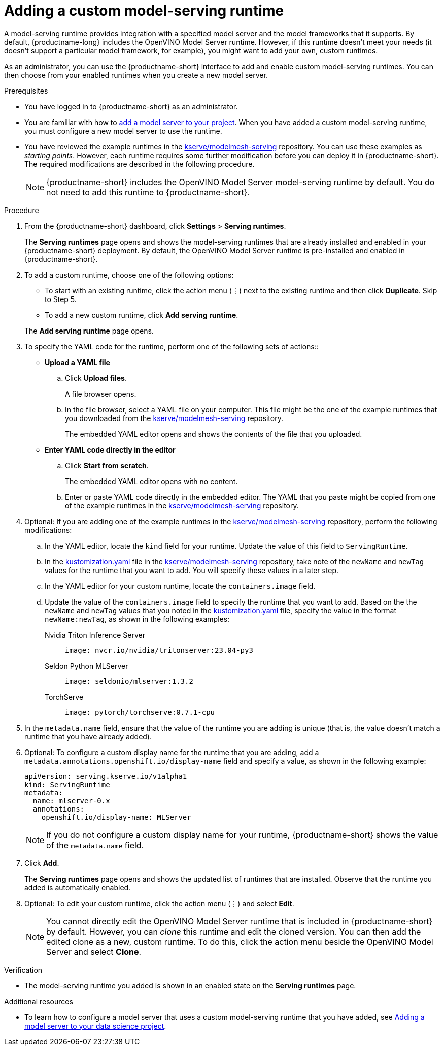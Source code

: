 :_module-type: PROCEDURE

[id="adding-a-custom-model-serving-runtime_{context}"]
= Adding a custom model-serving runtime

A model-serving runtime provides integration with a specified model server and the model frameworks that it supports. By default, {productname-long} includes the OpenVINO Model Server runtime. However, if this runtime doesn't meet your needs (it doesn't support a particular model framework, for example), you might want to add your own, custom runtimes.

As an administrator, you can use the {productname-short} interface to add and enable custom model-serving runtimes. You can then choose from your enabled runtimes when you create a new model server.

[role='_abstract']

.Prerequisites
* You have logged in to {productname-short} as an administrator.
ifdef::upstream[]
* You are familiar with how to link:{odhdocshome}/serving-models/#adding-a-model-server-for-the-multi-model-serving-platform_model-serving[add a model server to your project]. When you have added a custom model-serving runtime, you must configure a new model server to use the runtime.
endif::[]
ifndef::upstream[]
* You are familiar with how to link:{rhoaidocshome}{default-format-url}/serving-models/serving-small-and-medium-sized-models_model-serving#adding-a-model-server-for-the-multi-model-serving-platform_model-serving[add a model server to your project]. When you have added a custom model-serving runtime, you must configure a new model server to use the runtime.
endif::[]
* You have reviewed the example runtimes in the https://github.com/kserve/modelmesh-serving/tree/main/config/runtimes[kserve/modelmesh-serving^] repository. You can use these examples as _starting points_. However, each runtime requires some further modification before you can deploy it in {productname-short}. The required modifications are described in the following procedure.
+
NOTE: {productname-short} includes the OpenVINO Model Server model-serving runtime by default. You do not need to add this runtime to {productname-short}.

.Procedure
. From the {productname-short} dashboard, click *Settings* > *Serving runtimes*.
+
The *Serving runtimes* page opens and shows the model-serving runtimes that are already installed and enabled in your {productname-short} deployment. By default, the OpenVINO Model Server runtime is pre-installed and enabled in {productname-short}.

. To add a custom runtime, choose one of the following options:
+
--
** To start with an existing runtime, click the action menu (&#8942;) next to the existing runtime and then click *Duplicate*. Skip to Step 5. 

** To add a new custom runtime, click *Add serving runtime*.
--
+
The *Add serving runtime* page opens.

. To specify the YAML code for the runtime, perform one of the following sets of actions::
+
--
* *Upload a YAML file*
.. Click *Upload files*.
+
A file browser opens.
.. In the file browser, select a YAML file on your computer. This file might be the one of the example runtimes that you downloaded from the https://github.com/kserve/modelmesh-serving/tree/main/config/runtimes[kserve/modelmesh-serving^] repository.
+
The embedded YAML editor opens and shows the contents of the file that you uploaded.

* *Enter YAML code directly in the editor*
.. Click *Start from scratch*.
+
The embedded YAML editor opens with no content.
.. Enter or paste YAML code directly in the embedded editor. The YAML that you paste might be copied from one of the example runtimes in the https://github.com/kserve/modelmesh-serving/tree/main/config/runtimes[kserve/modelmesh-serving^] repository.
--

. Optional: If you are adding one of the example runtimes in the https://github.com/kserve/modelmesh-serving/tree/main/config/runtimes[kserve/modelmesh-serving^] repository, perform the following modifications:
.. In the YAML editor, locate the `kind` field for your runtime. Update the value of this field to `ServingRuntime`.
.. In the link:https://github.com/kserve/modelmesh-serving/blob/main/config/runtimes/kustomization.yaml[kustomization.yaml] file in the https://github.com/kserve/modelmesh-serving/tree/main/config/runtimes[kserve/modelmesh-serving^] repository, take note of the `newName` and `newTag` values for the runtime that you want to add. You will specify these values in a later step.
.. In the YAML editor for your custom runtime, locate the `containers.image` field. 
.. Update the value of the `containers.image` field to specify the runtime that you want to add. Based on the the `newName` and `newTag` values that you noted in the link:https://github.com/kserve/modelmesh-serving/blob/main/config/runtimes/kustomization.yaml[kustomization.yaml] file, specify the value in the format `newName:newTag`, as shown in the following examples:
+
--
Nvidia Triton Inference Server::
+
`image: nvcr.io/nvidia/tritonserver:23.04-py3`

Seldon Python MLServer::
+
`image: seldonio/mlserver:1.3.2`

TorchServe::
+
`image: pytorch/torchserve:0.7.1-cpu`
--

. In the `metadata.name` field, ensure that the value of the runtime you are adding is unique (that is, the value doesn't match a runtime that you have already added).

. Optional: To configure a custom display name for the runtime that you are adding, add a `metadata.annotations.openshift.io/display-name` field and specify a value, as shown in the following example:
+
[source]
----
apiVersion: serving.kserve.io/v1alpha1
kind: ServingRuntime
metadata:
  name: mlserver-0.x
  annotations:
    openshift.io/display-name: MLServer
----
+
NOTE: If you do not configure a custom display name for your runtime, {productname-short} shows the value of the `metadata.name` field.

. Click *Add*.
+
The *Serving runtimes* page opens and shows the updated list of runtimes that are installed. Observe that the runtime you added is automatically enabled.

. Optional: To edit your custom runtime, click the action menu (&#8942;) and select *Edit*.
+
NOTE: You cannot directly edit the OpenVINO Model Server runtime that is included in {productname-short} by default. However, you can _clone_ this runtime and edit the cloned version. You can then add the edited clone as a new, custom runtime. To do this, click the action menu beside the OpenVINO Model Server and select *Clone*.

.Verification
* The model-serving runtime you added is shown in an enabled state on the *Serving runtimes* page.

[role='_additional-resources']
.Additional resources
ifdef::upstream[]
* To learn how to configure a model server that uses a custom model-serving runtime that you have added, see link:{odhdocshome}/working-on-data-science-projects/#adding-a-model-server-for-the-multi-model-serving-platform_nb-server[Adding a model server to your data science project].
endif::[]
ifndef::upstream[]
* To learn how to configure a model server that uses a custom model-serving runtime that you have added, see link:{rhoaidocshome}{default-format-url}/working_on_data_science_projects/working-on-data-science-projects_nb-server#adding-a-model-server-for-the-multi-model-serving-platform_nb-server[Adding a model server to your data science project].
endif::[]
